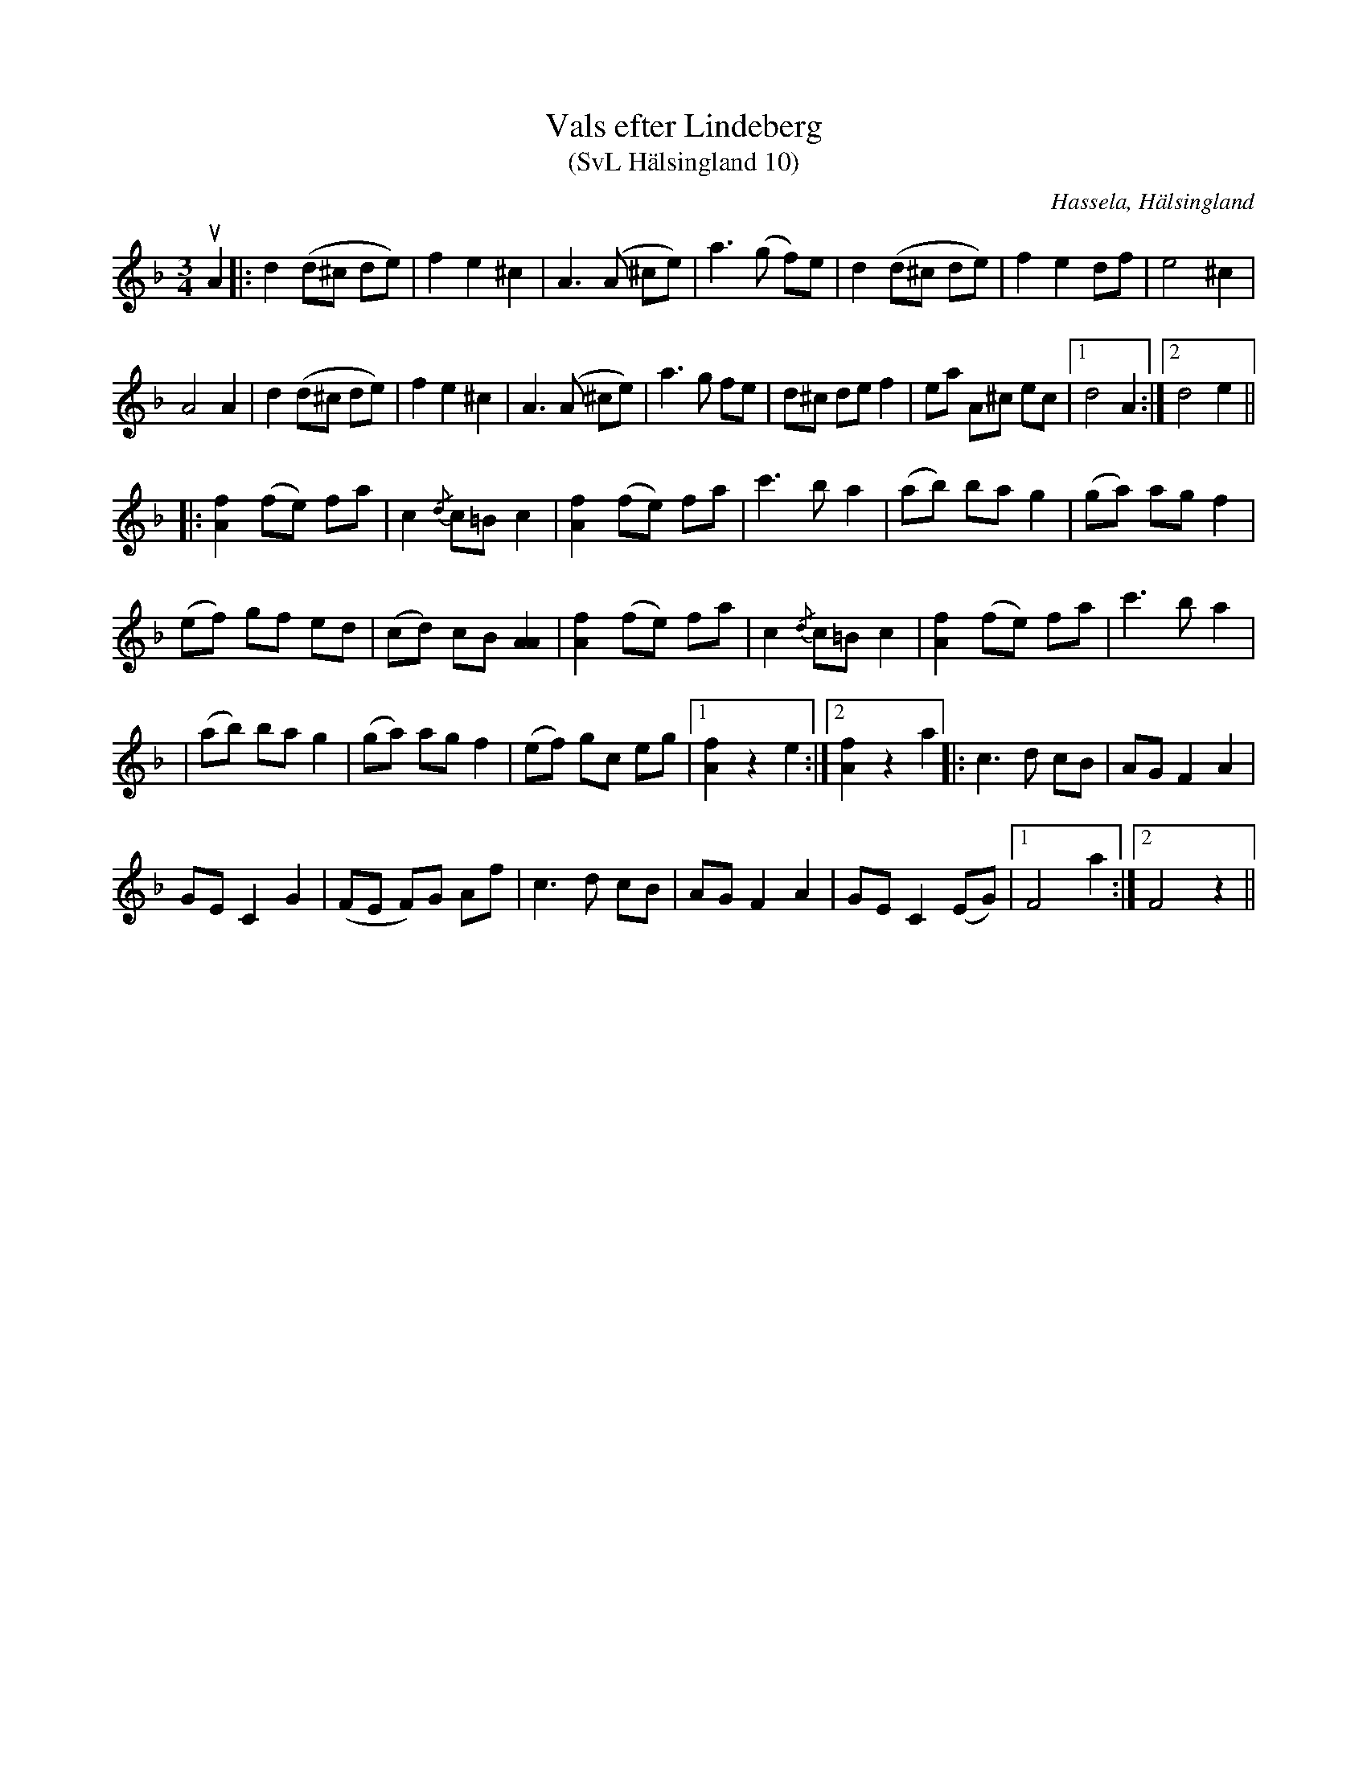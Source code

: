 %%abc-charset utf-8

X:10
T:Vals efter Lindeberg
T:(SvL Hälsingland 10)
O:Hassela, Hälsingland
R:Vals
S:Jon-Erik Hall
N:SvL: En för länge sedan avliden Bergsjöspelman vid namn Lindeberg brukade spela denna vals. Lindeberg var till yrket kakelugnsmakare.
N:Youtubevideo.
B:Svenska Låtar Hälsingland
Z:Till abc Jonas Brunskog
M:3/4
L:1/8
K:F
uA2|:d2 (d^c de)|f2 e2 ^c2|A3 (A ^ce)|a3 (g f)e|d2 (d^c de)|f2 e2 df|e4 ^c2|
A4 A2|d2 (d^c de)|f2 e2 ^c2|A3 (A ^ce)|a3 g fe|d^c de f2|ea A^c ec|1 d4 A2:|2d4 e2||
|:[Af]2 (fe) fa|c2 {/d}c=B c2|[Af]2 (fe) fa|c'3 b a2|(ab) ba g2|(ga) ag f2|
(ef) gf ed|(cd) cB [AA]2|[Af]2 (fe) fa|c2 {/d}c=B c2|[Af]2 (fe) fa|c'3 b a2|
|(ab) ba g2|(ga) ag f2|(ef) gc eg|1[Af]2 z2 e2:|2[Af]2 z2 a2|: c3 d cB|AG F2 A2|
GE C2 G2|(FE F)G Af|c3 d cB|AG F2 A2|GE C2 (EG)|1 F4 a2:|2F4 z2||

